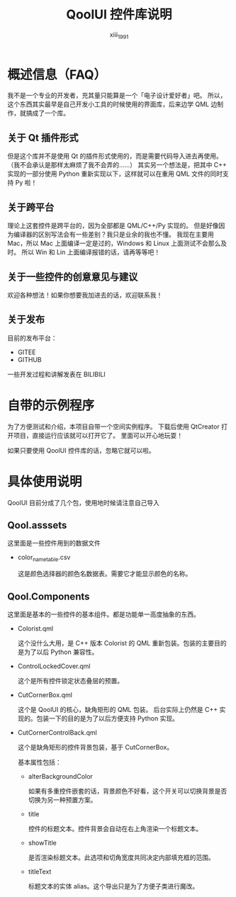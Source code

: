 #+TITLE: QoolUI 控件库说明
#+AUTHOR: xiii_1991

* 概述信息（FAQ）
我不是一个专业的开发者，充其量只能算是一个「电子设计爱好者」吧。
所以，这个东西其实最早是自己开发小工具的时候使用的界面库，后来边学 QML 边制作，就搞成了一个库。

** 关于 Qt 插件形式

但是这个库并不是使用 Qt 的插件形式使用的，而是需要代码导入进去再使用。
（我不会承认是那样太麻烦了我不会弄的……）
其实另一个想法是，把其中 C++ 实现的一部分使用 Python 重新实现以下，这样就可以在重用 QML 文件的同时支持 Py 啦！

** 关于跨平台
理论上这套控件是跨平台的，因为全部都是 QML/C++/Py 实现的。
但是好像因为编译器的区别写法会有一些差别？我只是业余的我也不懂。
我现在主要用 Mac，所以 Mac 上面编译一定是过的，Windows 和 Linux 上面测试不会那么及时。
所以 Win 和 Lin 上面编译报错的话，请再等等吧！

** 关于一些控件的创意意见与建议
欢迎各种想法！如果你想要我加进去的话，欢迎联系我！

** 关于发布
目前的发布平台：
- GITEE
- GITHUB

一些开发过程和讲解发表在 BILIBILI

* 自带的示例程序
为了方便测试和介绍，本项目自带一个空间实例程序。
下载后使用 QtCreator 打开项目，直接运行应该就可以打开它了。
里面可以开心地玩耍！

如果只要使用 QoolUI 控件库的话，忽略它就可以啦。

* 具体使用说明
QoolUI 目前分成了几个包，使用地时候请注意自己导入
** Qool.asssets
这里面是一些控件用到的数据文件

- color_name_table.csv

  这是颜色选择器的颜色名数据表。需要它才能显示颜色的名称。

** Qool.Components
这里面是基本的一些控件的基本组件。都是功能单一高度抽象的东西。

- Colorist.qml

  这个没什么大用，是 C++ 版本 Colorist 的 QML 重新包装。包装的主要目的是为了以后 Python 兼容性。

- ControlLockedCover.qml

  这个是所有控件锁定状态叠层的预置。

- CutCornerBox.qml

  这个是 QoolUI 的核心，缺角矩形的 QML 包装。
  后台实际上仍然是 C++ 实现的。包装一下的目的是为了以后方便支持 Python 实现。

- CutCornerControlBack.qml

  这个是缺角矩形的控件背景包装，基于 CutCornerBox。

  基本属性包括：

  - alterBackgroundColor

    如果有多重控件嵌套的话，背景颜色不好看，这个开关可以切换背景是否切换为另一种预置方案。

  - title

    控件的标题文本。控件背景会自动在右上角渲染一个标题文本。

  - showTitle

    是否渲染标题文本。此选项和切角宽度共同决定内部填充框的范围。

  - titleText

    标题文本的实体 alias。这个导出只是为了方便子类进行魔改。

